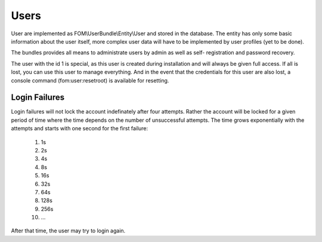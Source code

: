 Users
=====

User are implemented as FOM\\UserBundle\\Entity\\User and stored in the database.
The entity has only some basic information about the user itself, more complex
user data will have to be implemented by user profiles (yet to be done).

The bundles provides all means to administrate users by admin as well as self-
registration and password recovery.

The user with the id 1 is special, as this user is created during installation
and will always be given full access. If all is lost, you can use this user
to manage everything. And in the event that the credentials for this user are
also lost, a console command (fom:user:resetroot) is available for resetting.

Login Failures
--------------

Login failures will not lock the account indefinately after four attempts.
Rather the account will be locked for a given period of time where the time
depends on the number of unsuccessful attempts. The time grows exponentially
with the attempts and starts with one second for the first failure:

    1. 1s
    2. 2s
    3. 4s
    4. 8s
    5. 16s
    6. 32s
    7. 64s
    8. 128s
    9. 256s
    10. ...


After that time, the user may try to login again.

